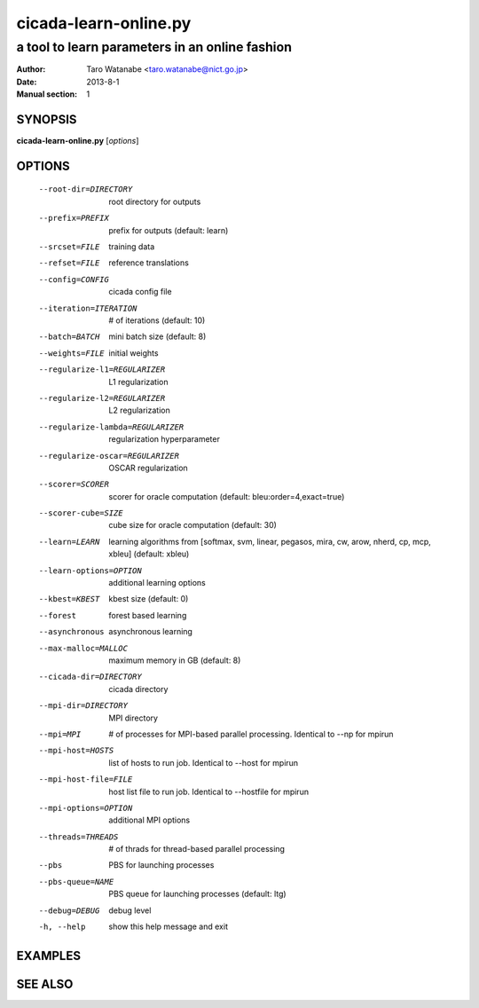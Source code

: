 ======================
cicada-learn-online.py
======================

-----------------------------------------------
a tool to learn parameters in an online fashion
-----------------------------------------------

:Author: Taro Watanabe <taro.watanabe@nict.go.jp>
:Date:   2013-8-1
:Manual section: 1

SYNOPSIS
--------

**cicada-learn-online.py** [*options*]

OPTIONS
-------

  --root-dir=DIRECTORY  root directory for outputs
  --prefix=PREFIX       prefix for outputs (default: learn)
  --srcset=FILE         training data
  --refset=FILE         reference translations
  --config=CONFIG       cicada config file
  --iteration=ITERATION
                        # of iterations (default: 10)
  --batch=BATCH         mini batch size (default: 8)
  --weights=FILE        initial weights
  --regularize-l1=REGULARIZER
                        L1 regularization
  --regularize-l2=REGULARIZER
                        L2 regularization
  --regularize-lambda=REGULARIZER
                        regularization hyperparameter
  --regularize-oscar=REGULARIZER
                        OSCAR regularization
  --scorer=SCORER       scorer for oracle computation (default:
                        bleu:order=4,exact=true)
  --scorer-cube=SIZE    cube size for oracle computation (default: 30)
  --learn=LEARN         learning algorithms from [softmax, svm, linear,
                        pegasos, mira, cw, arow, nherd, cp, mcp, xbleu]
                        (default: xbleu)
  --learn-options=OPTION
                        additional learning options
  --kbest=KBEST         kbest size (default: 0)
  --forest              forest based learning
  --asynchronous        asynchronous learning
  --max-malloc=MALLOC   maximum memory in GB (default: 8)
  --cicada-dir=DIRECTORY
                        cicada directory
  --mpi-dir=DIRECTORY   MPI directory
  --mpi=MPI             # of processes for MPI-based parallel processing.
                        Identical to --np for mpirun
  --mpi-host=HOSTS      list of hosts to run job. Identical to --host for
                        mpirun
  --mpi-host-file=FILE  host list file to run job. Identical to --hostfile for
                        mpirun
  --mpi-options=OPTION  additional MPI options
  --threads=THREADS     # of thrads for thread-based parallel processing
  --pbs                 PBS for launching processes
  --pbs-queue=NAME      PBS queue for launching processes (default: ltg)
  --debug=DEBUG         debug level
  -h, --help            show this help message and exit


EXAMPLES
--------


SEE ALSO
--------
